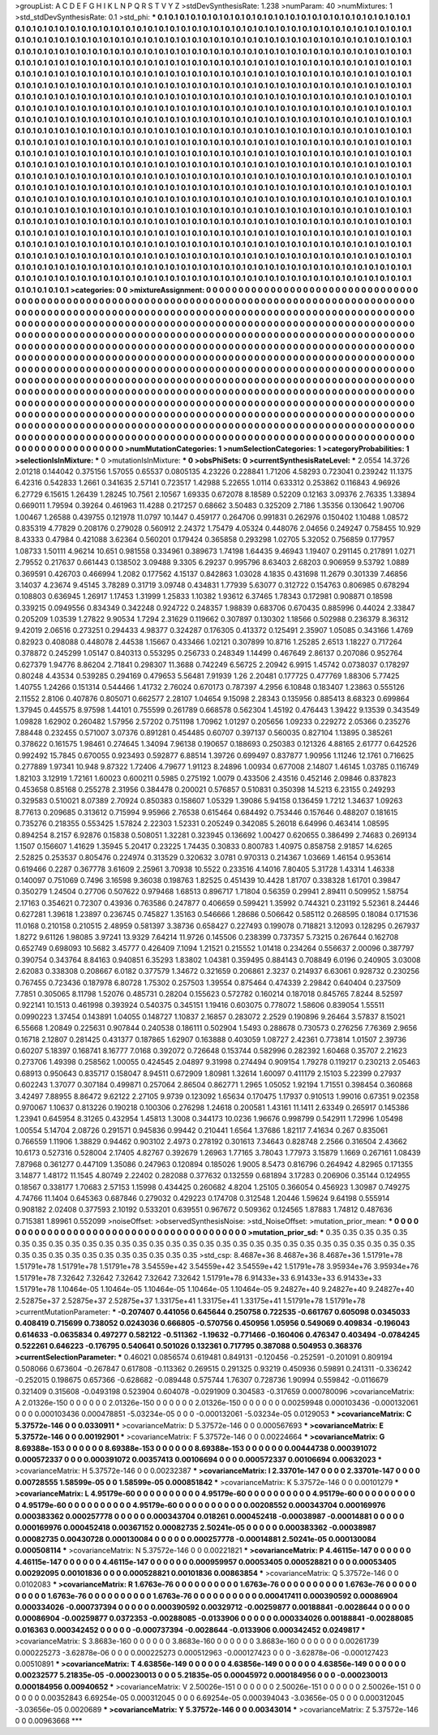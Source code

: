 >groupList:
A C D E F G H I K L
N P Q R S T V Y Z 
>stdDevSynthesisRate:
1.238 
>numParam:
40
>numMixtures:
1
>std_stdDevSynthesisRate:
0.1
>std_phi:
***
0.1 0.1 0.1 0.1 0.1 0.1 0.1 0.1 0.1 0.1
0.1 0.1 0.1 0.1 0.1 0.1 0.1 0.1 0.1 0.1
0.1 0.1 0.1 0.1 0.1 0.1 0.1 0.1 0.1 0.1
0.1 0.1 0.1 0.1 0.1 0.1 0.1 0.1 0.1 0.1
0.1 0.1 0.1 0.1 0.1 0.1 0.1 0.1 0.1 0.1
0.1 0.1 0.1 0.1 0.1 0.1 0.1 0.1 0.1 0.1
0.1 0.1 0.1 0.1 0.1 0.1 0.1 0.1 0.1 0.1
0.1 0.1 0.1 0.1 0.1 0.1 0.1 0.1 0.1 0.1
0.1 0.1 0.1 0.1 0.1 0.1 0.1 0.1 0.1 0.1
0.1 0.1 0.1 0.1 0.1 0.1 0.1 0.1 0.1 0.1
0.1 0.1 0.1 0.1 0.1 0.1 0.1 0.1 0.1 0.1
0.1 0.1 0.1 0.1 0.1 0.1 0.1 0.1 0.1 0.1
0.1 0.1 0.1 0.1 0.1 0.1 0.1 0.1 0.1 0.1
0.1 0.1 0.1 0.1 0.1 0.1 0.1 0.1 0.1 0.1
0.1 0.1 0.1 0.1 0.1 0.1 0.1 0.1 0.1 0.1
0.1 0.1 0.1 0.1 0.1 0.1 0.1 0.1 0.1 0.1
0.1 0.1 0.1 0.1 0.1 0.1 0.1 0.1 0.1 0.1
0.1 0.1 0.1 0.1 0.1 0.1 0.1 0.1 0.1 0.1
0.1 0.1 0.1 0.1 0.1 0.1 0.1 0.1 0.1 0.1
0.1 0.1 0.1 0.1 0.1 0.1 0.1 0.1 0.1 0.1
0.1 0.1 0.1 0.1 0.1 0.1 0.1 0.1 0.1 0.1
0.1 0.1 0.1 0.1 0.1 0.1 0.1 0.1 0.1 0.1
0.1 0.1 0.1 0.1 0.1 0.1 0.1 0.1 0.1 0.1
0.1 0.1 0.1 0.1 0.1 0.1 0.1 0.1 0.1 0.1
0.1 0.1 0.1 0.1 0.1 0.1 0.1 0.1 0.1 0.1
0.1 0.1 0.1 0.1 0.1 0.1 0.1 0.1 0.1 0.1
0.1 0.1 0.1 0.1 0.1 0.1 0.1 0.1 0.1 0.1
0.1 0.1 0.1 0.1 0.1 0.1 0.1 0.1 0.1 0.1
0.1 0.1 0.1 0.1 0.1 0.1 0.1 0.1 0.1 0.1
0.1 0.1 0.1 0.1 0.1 0.1 0.1 0.1 0.1 0.1
0.1 0.1 0.1 0.1 0.1 0.1 0.1 0.1 0.1 0.1
0.1 0.1 0.1 0.1 0.1 0.1 0.1 0.1 0.1 0.1
0.1 0.1 0.1 0.1 0.1 0.1 0.1 0.1 0.1 0.1
0.1 0.1 0.1 0.1 0.1 0.1 0.1 0.1 0.1 0.1
0.1 0.1 0.1 0.1 0.1 0.1 0.1 0.1 0.1 0.1
0.1 0.1 0.1 0.1 0.1 0.1 0.1 0.1 0.1 0.1
0.1 0.1 0.1 0.1 0.1 0.1 0.1 0.1 0.1 0.1
0.1 0.1 0.1 0.1 0.1 0.1 0.1 0.1 0.1 0.1
0.1 0.1 0.1 0.1 0.1 0.1 0.1 0.1 0.1 0.1
0.1 0.1 0.1 0.1 0.1 0.1 0.1 0.1 0.1 0.1
0.1 0.1 0.1 0.1 0.1 0.1 0.1 0.1 0.1 0.1
0.1 0.1 0.1 0.1 0.1 0.1 0.1 0.1 0.1 0.1
0.1 0.1 0.1 0.1 0.1 0.1 0.1 0.1 0.1 0.1
0.1 0.1 0.1 0.1 0.1 0.1 0.1 0.1 0.1 0.1
0.1 0.1 0.1 0.1 0.1 0.1 0.1 0.1 0.1 0.1
0.1 0.1 0.1 0.1 0.1 0.1 0.1 0.1 0.1 0.1
0.1 0.1 0.1 0.1 0.1 0.1 0.1 0.1 0.1 0.1
0.1 0.1 0.1 0.1 0.1 0.1 0.1 0.1 0.1 0.1
0.1 0.1 0.1 0.1 0.1 0.1 0.1 0.1 0.1 0.1
0.1 0.1 0.1 0.1 0.1 0.1 0.1 0.1 0.1 0.1
0.1 0.1 0.1 0.1 0.1 0.1 0.1 0.1 0.1 0.1
0.1 0.1 0.1 0.1 0.1 0.1 0.1 0.1 0.1 0.1
0.1 0.1 0.1 0.1 0.1 0.1 0.1 0.1 0.1 0.1
0.1 0.1 0.1 0.1 0.1 0.1 0.1 0.1 0.1 0.1
0.1 0.1 0.1 0.1 0.1 0.1 0.1 0.1 0.1 0.1
0.1 0.1 0.1 0.1 0.1 0.1 0.1 0.1 0.1 0.1
0.1 0.1 0.1 0.1 0.1 0.1 0.1 0.1 0.1 0.1
0.1 0.1 0.1 0.1 0.1 0.1 0.1 0.1 0.1 0.1
0.1 0.1 0.1 0.1 0.1 0.1 0.1 0.1 0.1 0.1
0.1 0.1 0.1 0.1 0.1 0.1 0.1 0.1 0.1 0.1
0.1 0.1 0.1 0.1 0.1 0.1 0.1 0.1 0.1 0.1
0.1 0.1 0.1 0.1 0.1 0.1 0.1 0.1 0.1 0.1
0.1 0.1 0.1 0.1 0.1 0.1 0.1 0.1 0.1 0.1
0.1 0.1 0.1 0.1 0.1 0.1 0.1 0.1 0.1 0.1
0.1 0.1 0.1 0.1 0.1 0.1 0.1 0.1 0.1 0.1
0.1 0.1 0.1 0.1 0.1 0.1 0.1 0.1 0.1 0.1
0.1 0.1 0.1 0.1 0.1 0.1 0.1 0.1 0.1 0.1
0.1 0.1 0.1 0.1 0.1 0.1 0.1 0.1 0.1 0.1
0.1 0.1 0.1 0.1 0.1 0.1 0.1 0.1 0.1 0.1
0.1 0.1 0.1 0.1 0.1 0.1 0.1 0.1 0.1 0.1
0.1 0.1 0.1 0.1 0.1 0.1 0.1 0.1 0.1 0.1
0.1 0.1 0.1 0.1 0.1 0.1 0.1 0.1 0.1 0.1
0.1 0.1 0.1 0.1 0.1 0.1 0.1 0.1 0.1 0.1
0.1 0.1 0.1 0.1 0.1 0.1 0.1 0.1 0.1 0.1
0.1 0.1 0.1 0.1 0.1 0.1 0.1 0.1 0.1 0.1
0.1 0.1 0.1 0.1 0.1 0.1 0.1 0.1 0.1 0.1
0.1 0.1 0.1 0.1 0.1 0.1 0.1 0.1 0.1 0.1
0.1 0.1 0.1 0.1 0.1 0.1 0.1 0.1 0.1 0.1
0.1 0.1 0.1 0.1 0.1 0.1 0.1 0.1 0.1 0.1
0.1 0.1 0.1 0.1 0.1 0.1 0.1 0.1 0.1 0.1
0.1 0.1 0.1 0.1 0.1 0.1 0.1 0.1 0.1 0.1
0.1 0.1 0.1 0.1 0.1 0.1 0.1 0.1 0.1 0.1
0.1 0.1 0.1 0.1 0.1 0.1 0.1 0.1 0.1 0.1
0.1 0.1 0.1 0.1 0.1 0.1 0.1 0.1 0.1 0.1
0.1 0.1 0.1 0.1 0.1 0.1 0.1 0.1 0.1 0.1
0.1 0.1 0.1 0.1 0.1 0.1 
>categories:
0 0
>mixtureAssignment:
0 0 0 0 0 0 0 0 0 0 0 0 0 0 0 0 0 0 0 0 0 0 0 0 0 0 0 0 0 0 0 0 0 0 0 0 0 0 0 0 0 0 0 0 0 0 0 0 0 0
0 0 0 0 0 0 0 0 0 0 0 0 0 0 0 0 0 0 0 0 0 0 0 0 0 0 0 0 0 0 0 0 0 0 0 0 0 0 0 0 0 0 0 0 0 0 0 0 0 0
0 0 0 0 0 0 0 0 0 0 0 0 0 0 0 0 0 0 0 0 0 0 0 0 0 0 0 0 0 0 0 0 0 0 0 0 0 0 0 0 0 0 0 0 0 0 0 0 0 0
0 0 0 0 0 0 0 0 0 0 0 0 0 0 0 0 0 0 0 0 0 0 0 0 0 0 0 0 0 0 0 0 0 0 0 0 0 0 0 0 0 0 0 0 0 0 0 0 0 0
0 0 0 0 0 0 0 0 0 0 0 0 0 0 0 0 0 0 0 0 0 0 0 0 0 0 0 0 0 0 0 0 0 0 0 0 0 0 0 0 0 0 0 0 0 0 0 0 0 0
0 0 0 0 0 0 0 0 0 0 0 0 0 0 0 0 0 0 0 0 0 0 0 0 0 0 0 0 0 0 0 0 0 0 0 0 0 0 0 0 0 0 0 0 0 0 0 0 0 0
0 0 0 0 0 0 0 0 0 0 0 0 0 0 0 0 0 0 0 0 0 0 0 0 0 0 0 0 0 0 0 0 0 0 0 0 0 0 0 0 0 0 0 0 0 0 0 0 0 0
0 0 0 0 0 0 0 0 0 0 0 0 0 0 0 0 0 0 0 0 0 0 0 0 0 0 0 0 0 0 0 0 0 0 0 0 0 0 0 0 0 0 0 0 0 0 0 0 0 0
0 0 0 0 0 0 0 0 0 0 0 0 0 0 0 0 0 0 0 0 0 0 0 0 0 0 0 0 0 0 0 0 0 0 0 0 0 0 0 0 0 0 0 0 0 0 0 0 0 0
0 0 0 0 0 0 0 0 0 0 0 0 0 0 0 0 0 0 0 0 0 0 0 0 0 0 0 0 0 0 0 0 0 0 0 0 0 0 0 0 0 0 0 0 0 0 0 0 0 0
0 0 0 0 0 0 0 0 0 0 0 0 0 0 0 0 0 0 0 0 0 0 0 0 0 0 0 0 0 0 0 0 0 0 0 0 0 0 0 0 0 0 0 0 0 0 0 0 0 0
0 0 0 0 0 0 0 0 0 0 0 0 0 0 0 0 0 0 0 0 0 0 0 0 0 0 0 0 0 0 0 0 0 0 0 0 0 0 0 0 0 0 0 0 0 0 0 0 0 0
0 0 0 0 0 0 0 0 0 0 0 0 0 0 0 0 0 0 0 0 0 0 0 0 0 0 0 0 0 0 0 0 0 0 0 0 0 0 0 0 0 0 0 0 0 0 0 0 0 0
0 0 0 0 0 0 0 0 0 0 0 0 0 0 0 0 0 0 0 0 0 0 0 0 0 0 0 0 0 0 0 0 0 0 0 0 0 0 0 0 0 0 0 0 0 0 0 0 0 0
0 0 0 0 0 0 0 0 0 0 0 0 0 0 0 0 0 0 0 0 0 0 0 0 0 0 0 0 0 0 0 0 0 0 0 0 0 0 0 0 0 0 0 0 0 0 0 0 0 0
0 0 0 0 0 0 0 0 0 0 0 0 0 0 0 0 0 0 0 0 0 0 0 0 0 0 0 0 0 0 0 0 0 0 0 0 0 0 0 0 0 0 0 0 0 0 0 0 0 0
0 0 0 0 0 0 0 0 0 0 0 0 0 0 0 0 0 0 0 0 0 0 0 0 0 0 0 0 0 0 0 0 0 0 0 0 0 0 0 0 0 0 0 0 0 0 0 0 0 0
0 0 0 0 0 0 
>numMutationCategories:
1
>numSelectionCategories:
1
>categoryProbabilities:
1 
>selectionIsInMixture:
***
0 
>mutationIsInMixture:
***
0 
>obsPhiSets:
0
>currentSynthesisRateLevel:
***
2.0554 14.3726 2.01218 0.144042 0.375156 1.57055 0.65537 0.0805135 4.23226 0.228841
1.71206 4.58293 0.723041 0.239242 11.1375 6.42316 0.542833 1.2661 0.341635 2.57141
0.723517 1.42988 5.22655 1.0114 0.633312 0.253862 0.116843 4.96926 6.27729 6.15615
1.26439 1.28245 10.7561 2.10567 1.69335 0.672078 8.18589 0.52209 0.12163 3.09376
2.76335 1.33894 0.669011 1.79594 0.39264 0.461963 11.4288 0.217257 0.68662 3.50483
0.325209 2.7186 1.35356 0.130642 1.90706 1.00467 1.26588 0.439755 0.121978 11.0797
10.1447 0.459177 0.264706 0.991831 0.262976 0.150402 1.10488 1.08572 0.835319 4.77829
0.208176 0.279028 0.560912 2.24372 1.75479 4.05324 0.448076 2.04656 0.249247 0.758455
10.929 8.43333 0.47984 0.421088 3.62364 0.560201 0.179424 0.365858 0.293298 1.02705
5.32052 0.756859 0.177957 1.08733 1.50111 4.96214 10.651 0.981558 0.334961 0.389673
1.74198 1.64435 9.46943 1.19407 0.291145 0.217891 1.0271 2.79552 0.217637 0.661443
0.138502 3.09488 9.3305 6.29237 0.995796 8.63403 2.68203 0.906959 9.53792 1.0889
0.369591 0.426703 0.466994 1.2082 0.177562 4.15137 0.842863 1.03028 4.1835 0.431698
11.2679 0.301339 7.46856 3.14037 4.23674 9.45145 3.78289 0.31719 3.09748 0.434831
1.77939 5.63077 0.312722 0.154763 0.806985 0.678294 0.108803 0.636945 1.26917 1.17453
1.31999 1.25833 1.10382 1.93612 6.37465 1.78343 0.172981 0.908871 0.18598 0.339215
0.0949556 0.834349 0.342248 0.924722 0.248357 1.98839 0.683706 0.670435 0.885996 0.44024
2.33847 0.205209 1.03539 1.27822 9.90534 1.7294 2.31629 0.119662 0.307897 0.130302
1.18566 0.502988 0.236379 8.36312 9.42019 2.06516 0.273251 0.294433 4.98377 0.324287
0.176305 0.413372 0.125491 2.35907 1.05085 0.343166 1.4769 0.82923 0.408088 0.448078
2.44538 1.15667 0.433466 1.02121 0.307899 10.8716 1.25285 2.6513 1.18227 0.717264
0.378872 0.245299 1.05147 0.840313 0.553295 0.256733 0.248349 1.14499 0.467649 2.86137
0.207086 0.952764 0.627379 1.94776 8.86204 2.71841 0.298307 11.3688 0.742249 6.56725
2.20942 6.9915 1.45742 0.0738037 0.178297 0.80248 4.43534 0.539285 0.294169 0.479653
5.56481 7.91939 1.26 2.20481 0.177725 0.477769 1.88306 5.77425 1.40755 1.24266
0.151314 0.544466 1.41732 2.76024 0.670173 0.787397 4.2956 6.10848 0.183407 1.23863
0.555126 2.11552 2.8106 0.407876 0.805071 0.662577 2.28107 1.04654 9.15098 2.28343
0.135956 0.885413 8.68323 0.699864 1.37945 0.445575 8.97598 1.44101 0.755599 0.261789
0.668578 0.562304 1.45192 0.476443 1.39422 9.13539 0.343549 1.09828 1.62902 0.260482
1.57956 2.57202 0.751198 1.70962 1.01297 0.205656 1.09233 0.229272 2.05366 0.235276
7.88448 0.232455 0.571007 3.07376 0.891281 0.454485 0.60707 0.397137 0.560035 0.827104
1.13895 0.385261 0.378622 0.161575 1.98461 0.274645 1.34094 7.96138 0.190657 0.188693
0.250383 0.121326 4.88165 2.61777 0.642526 0.992492 15.7845 0.670055 0.923493 0.592877
6.88514 1.39726 0.699497 0.837877 1.90956 1.11246 12.1761 0.716625 0.277889 1.97341
10.948 9.87322 1.72406 4.79677 1.91123 8.24896 1.00934 0.677008 2.14807 1.46145
1.03785 0.116749 1.82103 3.12919 1.72161 1.60023 0.600211 0.5985 0.275192 1.0079
0.433506 2.43516 0.452146 2.09846 0.837823 0.453658 0.85168 0.255278 2.31956 0.384478
0.200021 0.576857 0.510831 0.350398 14.5213 6.23155 0.249293 0.329583 0.510021 8.07389
2.70924 0.850383 0.158607 1.05329 1.39086 5.94158 0.136459 1.7212 1.34637 1.09263
8.77613 0.209685 0.313612 0.715994 9.95966 2.76538 0.615464 0.684492 0.753446 0.157646
0.488207 0.181615 0.735276 0.218355 0.553425 1.57824 2.22303 1.52331 0.205249 0.342085
5.26018 6.64996 0.463414 1.08595 0.894254 8.2157 6.92876 0.15838 0.508051 1.32281
0.323945 0.136692 1.00427 0.620655 0.386499 2.74683 0.269134 1.1507 0.156607 1.41629
1.35945 5.20417 0.23225 1.74435 0.30833 0.800783 1.40975 0.858758 2.91857 14.6265
2.52825 0.253537 0.805476 0.224974 0.313529 0.320632 3.0781 0.970313 0.214367 1.03669
1.46154 0.953614 0.619466 0.2287 0.367778 3.61609 2.25961 3.70938 10.5522 0.233516
4.14016 7.80405 5.31728 1.43314 1.46338 0.140097 0.751069 0.7496 3.16598 9.36038
0.198763 1.82525 0.451439 10.4428 1.81707 0.338328 1.61701 0.39847 0.350279 1.24504
0.27706 0.507622 0.979468 1.68513 0.896717 1.71804 0.56359 0.29941 2.89411 0.509952
1.58754 2.17163 0.354621 0.72307 0.43936 0.763586 0.247877 0.406659 0.599421 1.35992
0.744321 0.231192 5.52361 8.24446 0.627281 1.39618 1.23897 0.236745 0.745827 1.35163
0.546666 1.28686 0.506642 0.585112 0.268595 0.18084 0.171536 11.0168 0.210158 0.210515
2.48959 0.581397 3.38736 0.658427 0.227493 0.199078 0.718821 3.12093 0.128295 0.267937
1.8272 9.61126 1.98085 3.97241 13.9329 7.64214 11.9726 0.145506 0.238399 0.737357
5.73215 0.267644 0.162708 0.652749 0.698093 10.5682 3.45777 0.426409 7.1094 1.21521
0.215552 1.01418 0.234264 0.556637 2.00096 0.387797 0.390754 0.343764 8.84163 0.940851
6.35293 1.83802 1.04381 0.359495 0.884143 0.708849 6.0196 0.240905 3.03008 2.62083
0.338308 0.208667 6.0182 0.377579 1.34672 0.321659 0.206861 2.3237 0.214937 6.63061
0.928732 0.230256 0.767455 0.723436 0.187978 6.80728 1.75302 0.257503 1.39554 0.875464
0.474339 2.29842 0.640404 0.237509 7.7851 0.305065 8.11798 1.52076 0.485731 0.28204
0.155623 0.572782 0.160214 0.187018 0.845765 7.8244 8.52597 0.922141 10.1513 0.461998
0.393924 0.540375 0.345151 1.19416 0.603075 0.778072 1.58606 0.839054 1.55511 0.0990223
1.37454 0.143891 1.04055 0.148727 1.10837 2.16857 0.283072 2.2529 0.190896 9.26464
3.57837 8.15021 6.55668 1.20849 0.225631 0.907844 0.240538 0.186111 0.502904 1.5493
0.288678 0.730573 0.276256 7.76369 2.9656 0.16718 2.12807 0.281425 0.431377 0.187865
1.62907 0.163888 0.403059 1.08727 2.42361 0.773814 1.01507 2.39736 0.60207 5.18397
0.168741 8.16777 7.0168 0.392072 0.726648 0.153744 0.582996 0.282392 1.60468 0.35707
2.21623 0.273706 1.49398 0.258562 1.00055 0.424545 2.04897 9.31998 0.274494 0.909154
1.79278 0.119217 0.230213 2.05463 0.68913 0.950643 0.835717 0.158047 8.94511 0.672909
1.80981 1.32614 1.60097 0.411179 2.15103 5.22399 0.27937 0.602243 1.37077 0.307184
0.499871 0.257064 2.86504 0.862771 1.2965 1.05052 1.92194 1.71551 0.398454 0.360868
3.42497 7.88955 8.86472 9.62122 2.27105 9.9739 0.123092 1.65634 0.170475 1.17937
0.910513 1.99016 0.67351 9.02358 0.970067 1.10637 0.813226 0.190218 0.100306 0.276298
1.24618 0.200581 1.43161 11.1411 2.63349 0.265917 0.145386 1.23941 0.645954 8.31265
0.432954 1.45813 1.3008 0.344173 10.0236 1.96676 0.998799 0.542911 1.72996 1.05498
1.00554 5.14704 2.08726 0.291571 0.945836 0.99442 0.210441 1.6564 1.37686 1.82117
7.41634 0.267 0.835061 0.766559 1.11906 1.38829 0.94462 0.903102 2.4973 0.278192
0.301613 7.34643 0.828748 2.2566 0.316504 2.43662 10.6173 0.527316 0.528004 2.17405
4.82767 0.392679 1.26963 1.77165 3.78043 1.77973 3.15879 1.1669 0.267161 1.08439
7.87968 0.361277 0.447109 1.35086 0.247963 0.120894 0.185026 1.9005 8.5473 0.816796
0.264942 4.82965 0.171355 3.14877 1.48172 11.1545 4.80749 2.22402 0.282088 0.377632
0.132559 0.681894 3.17283 0.206906 0.35144 0.124955 0.18567 0.338177 1.70683 2.57153
1.15998 0.434425 0.260682 4.8204 1.25105 0.366054 0.456923 1.30987 0.749275 4.74766
11.1404 0.645363 0.687846 0.279032 0.429223 0.174708 0.312548 1.20446 1.59624 9.64198
0.555914 0.908182 2.02408 0.377593 2.10192 0.533201 0.639551 0.967672 0.509362 0.124565
1.87883 1.74812 0.487636 0.715381 1.89961 0.552099 
>noiseOffset:
>observedSynthesisNoise:
>std_NoiseOffset:
>mutation_prior_mean:
***
0 0 0 0 0 0 0 0 0 0
0 0 0 0 0 0 0 0 0 0
0 0 0 0 0 0 0 0 0 0
0 0 0 0 0 0 0 0 0 0
>mutation_prior_sd:
***
0.35 0.35 0.35 0.35 0.35 0.35 0.35 0.35 0.35 0.35
0.35 0.35 0.35 0.35 0.35 0.35 0.35 0.35 0.35 0.35
0.35 0.35 0.35 0.35 0.35 0.35 0.35 0.35 0.35 0.35
0.35 0.35 0.35 0.35 0.35 0.35 0.35 0.35 0.35 0.35
>std_csp:
8.4687e+36 8.4687e+36 8.4687e+36 1.51791e+78 1.51791e+78 1.51791e+78 1.51791e+78 3.54559e+42 3.54559e+42 3.54559e+42
1.51791e+78 3.95934e+76 3.95934e+76 1.51791e+78 7.32642 7.32642 7.32642 7.32642 7.32642 1.51791e+78
6.91433e+33 6.91433e+33 6.91433e+33 1.51791e+78 1.10464e-05 1.10464e-05 1.10464e-05 1.10464e-05 1.10464e-05 9.24827e+40
9.24827e+40 9.24827e+40 2.52875e+37 2.52875e+37 2.52875e+37 1.33175e+41 1.33175e+41 1.33175e+41 1.51791e+78 1.51791e+78
>currentMutationParameter:
***
-0.207407 0.441056 0.645644 0.250758 0.722535 -0.661767 0.605098 0.0345033 0.408419 0.715699
0.738052 0.0243036 0.666805 -0.570756 0.450956 1.05956 0.549069 0.409834 -0.196043 0.614633
-0.0635834 0.497277 0.582122 -0.511362 -1.19632 -0.771466 -0.160406 0.476347 0.403494 -0.0784245
0.522261 0.646223 -0.176795 0.540641 0.501026 0.132361 0.717795 0.387088 0.504953 0.368376
>currentSelectionParameter:
***
0.46021 0.0856574 0.619481 0.849131 -0.120456 -0.252591 -0.201091 0.809194 0.508066 0.673604
-0.267847 0.617808 -0.113362 0.269515 0.291325 0.93219 0.450936 0.59891 0.241311 -0.336242
-0.252015 0.198675 0.657366 -0.628682 -0.089448 0.575744 1.76307 0.728736 1.90994 0.559842
-0.0116679 0.321409 0.315608 -0.0493198 0.523904 0.604078 -0.0291909 0.304583 -0.317659 0.000780096
>covarianceMatrix:
A
2.01326e-150	0	0	0	0	0	
0	2.01326e-150	0	0	0	0	
0	0	2.01326e-150	0	0	0	
0	0	0	0.00259948	0.000103436	-0.000132061	
0	0	0	0.000103436	0.000478851	-5.03234e-05	
0	0	0	-0.000132061	-5.03234e-05	0.0129053	
***
>covarianceMatrix:
C
5.37572e-146	0	
0	0.0330911	
***
>covarianceMatrix:
D
5.37572e-146	0	
0	0.000567693	
***
>covarianceMatrix:
E
5.37572e-146	0	
0	0.00192901	
***
>covarianceMatrix:
F
5.37572e-146	0	
0	0.00224664	
***
>covarianceMatrix:
G
8.69388e-153	0	0	0	0	0	
0	8.69388e-153	0	0	0	0	
0	0	8.69388e-153	0	0	0	
0	0	0	0.00444738	0.000391072	0.000572337	
0	0	0	0.000391072	0.00357413	0.00106694	
0	0	0	0.000572337	0.00106694	0.00632023	
***
>covarianceMatrix:
H
5.37572e-146	0	
0	0.00232387	
***
>covarianceMatrix:
I
2.33701e-147	0	0	0	
0	2.33701e-147	0	0	
0	0	0.00728555	1.58599e-05	
0	0	1.58599e-05	0.000851842	
***
>covarianceMatrix:
K
5.37572e-146	0	
0	0.00101279	
***
>covarianceMatrix:
L
4.95179e-60	0	0	0	0	0	0	0	0	0	
0	4.95179e-60	0	0	0	0	0	0	0	0	
0	0	4.95179e-60	0	0	0	0	0	0	0	
0	0	0	4.95179e-60	0	0	0	0	0	0	
0	0	0	0	4.95179e-60	0	0	0	0	0	
0	0	0	0	0	0.00208552	0.000343704	0.000169976	0.000383362	0.000257778	
0	0	0	0	0	0.000343704	0.018261	0.000452418	-0.00038987	-0.00014881	
0	0	0	0	0	0.000169976	0.000452418	0.00367152	0.00082735	2.50241e-05	
0	0	0	0	0	0.000383362	-0.00038987	0.00082735	0.00430728	0.000130084	
0	0	0	0	0	0.000257778	-0.00014881	2.50241e-05	0.000130084	0.000508114	
***
>covarianceMatrix:
N
5.37572e-146	0	
0	0.00221821	
***
>covarianceMatrix:
P
4.46115e-147	0	0	0	0	0	
0	4.46115e-147	0	0	0	0	
0	0	4.46115e-147	0	0	0	
0	0	0	0.000959957	0.00053405	0.000528821	
0	0	0	0.00053405	0.00292095	0.00101836	
0	0	0	0.000528821	0.00101836	0.00863854	
***
>covarianceMatrix:
Q
5.37572e-146	0	
0	0.0102083	
***
>covarianceMatrix:
R
1.6763e-76	0	0	0	0	0	0	0	0	0	
0	1.6763e-76	0	0	0	0	0	0	0	0	
0	0	1.6763e-76	0	0	0	0	0	0	0	
0	0	0	1.6763e-76	0	0	0	0	0	0	
0	0	0	0	1.6763e-76	0	0	0	0	0	
0	0	0	0	0	0.000417411	0.000390592	0.00086904	0.000334026	-0.000737394	
0	0	0	0	0	0.000390592	0.00329712	-0.00259877	0.00188841	-0.0028644	
0	0	0	0	0	0.00086904	-0.00259877	0.0372353	-0.00288085	-0.0133906	
0	0	0	0	0	0.000334026	0.00188841	-0.00288085	0.016363	0.000342452	
0	0	0	0	0	-0.000737394	-0.0028644	-0.0133906	0.000342452	0.0249817	
***
>covarianceMatrix:
S
3.8683e-160	0	0	0	0	0	
0	3.8683e-160	0	0	0	0	
0	0	3.8683e-160	0	0	0	
0	0	0	0.00261739	0.000225273	-3.62878e-06	
0	0	0	0.000225273	0.000512963	-0.000127423	
0	0	0	-3.62878e-06	-0.000127423	0.00510891	
***
>covarianceMatrix:
T
4.63856e-149	0	0	0	0	0	
0	4.63856e-149	0	0	0	0	
0	0	4.63856e-149	0	0	0	
0	0	0	0.00232577	5.21835e-05	-0.000230013	
0	0	0	5.21835e-05	0.00045972	0.000184956	
0	0	0	-0.000230013	0.000184956	0.00940652	
***
>covarianceMatrix:
V
2.50026e-151	0	0	0	0	0	
0	2.50026e-151	0	0	0	0	
0	0	2.50026e-151	0	0	0	
0	0	0	0.00352843	6.69254e-05	0.000312045	
0	0	0	6.69254e-05	0.000394043	-3.03656e-05	
0	0	0	0.000312045	-3.03656e-05	0.0020689	
***
>covarianceMatrix:
Y
5.37572e-146	0	
0	0.00343014	
***
>covarianceMatrix:
Z
5.37572e-146	0	
0	0.00963668	
***
